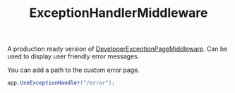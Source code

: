 :PROPERTIES:
:ID:       fb621db6-9121-48bf-9288-c447820ace80
:END:
#+title: ExceptionHandlerMiddleware

A production ready version of [[id:f793ab94-21b5-452f-979f-cb7906d3c0b9][DeveloperExceptionPageMiddleware]]. Can be used to display user friendly error messages.

You can add a path to the custom error page.

#+BEGIN_SRC csharp
app.UseExceptionHandler("/error");
#+END_SRC
